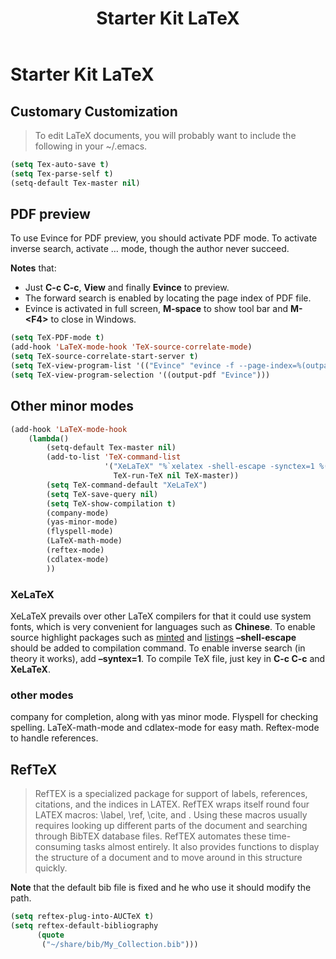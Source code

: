 #+TITLE: Starter Kit LaTeX
#+OPTIONS: toc:nil num:nil ^:nil

* Starter Kit LaTeX
  
** Customary Customization

#+BEGIN_QUOTE
To edit LaTeX documents, you will probably want to include the following in
your ~/.emacs.
#+END_QUOTE

#+BEGIN_SRC emacs-lisp
(setq Tex-auto-save t)
(setq Tex-parse-self t)
(setq-default Tex-master nil)
#+END_SRC

** PDF preview

To use Evince for PDF preview, you should activate PDF mode. To activate
inverse search, activate ... mode, though the author never succeed.

*Notes* that:
+ Just *C-c C-c*, *View* and finally *Evince* to preview.
+ The forward search is enabled by locating the page index of PDF file.
+ Evince is activated in full screen, *M-space* to show tool bar and *M-<F4>*
  to close in Windows.

#+BEGIN_SRC emacs-lisp
(setq TeX-PDF-mode t)
(add-hook 'LaTeX-mode-hook 'TeX-source-correlate-mode)
(setq TeX-source-correlate-start-server t)
(setq TeX-view-program-list '(("Evince" "evince -f --page-index=%(outpage) %o")))
(setq TeX-view-program-selection '((output-pdf "Evince")))
#+END_SRC

** Other minor modes

#+BEGIN_SRC emacs-lisp
(add-hook 'LaTeX-mode-hook 
    (lambda()
        (setq-default Tex-master nil)
        (add-to-list 'TeX-command-list 
                     '("XeLaTeX" "%`xelatex -shell-escape -synctex=1 %(mode)%'  %t"
                       TeX-run-TeX nil TeX-master))
        (setq TeX-command-default "XeLaTeX")
        (setq TeX-save-query nil)
        (setq TeX-show-compilation t)
        (company-mode)
        (yas-minor-mode)
        (flyspell-mode)
        (LaTeX-math-mode)
        (reftex-mode)
        (cdlatex-mode)
        ))
#+END_SRC

*** XeLaTeX

XeLaTeX prevails over other LaTeX compilers for that it could use system
fonts, which is very convenient for languages such as *Chinese*. To enable
source highlight packages such as [[http://www.minted.com/][minted]] and [[http://www.ctan.org/pkg/listings][listings]] *--shell-escape* should
be added to compilation command. To enable inverse search (in theory it
works), add *--syntex=1*. To compile TeX file, just key in *C-c C-c* and
*XeLaTeX*.

*** other modes

company for completion, along with yas minor mode. Flyspell for checking
spelling. LaTeX-math-mode and cdlatex-mode for easy math. Reftex-mode to
handle references.

** RefTeX

#+BEGIN_QUOTE
RefTEX is a specialized package for support of labels, references, citations,
and the indices in LATEX. RefTEX wraps itself round four LATEX macros: \label,
\ref, \cite, and \index. Using these macros usually requires looking up
different parts of the document and searching through BibTEX database
files. RefTEX automates these time-consuming tasks almost entirely. It also
provides functions to display the structure of a document and to move around
in this structure quickly.
#+END_QUOTE

*Note* that the default bib file is fixed and he who use it should modify the
 path.

#+BEGIN_SRC emacs-lisp
(setq reftex-plug-into-AUCTeX t)
(setq reftex-default-bibliography
      (quote
       ("~/share/bib/My_Collection.bib"))) 
#+END_SRC

